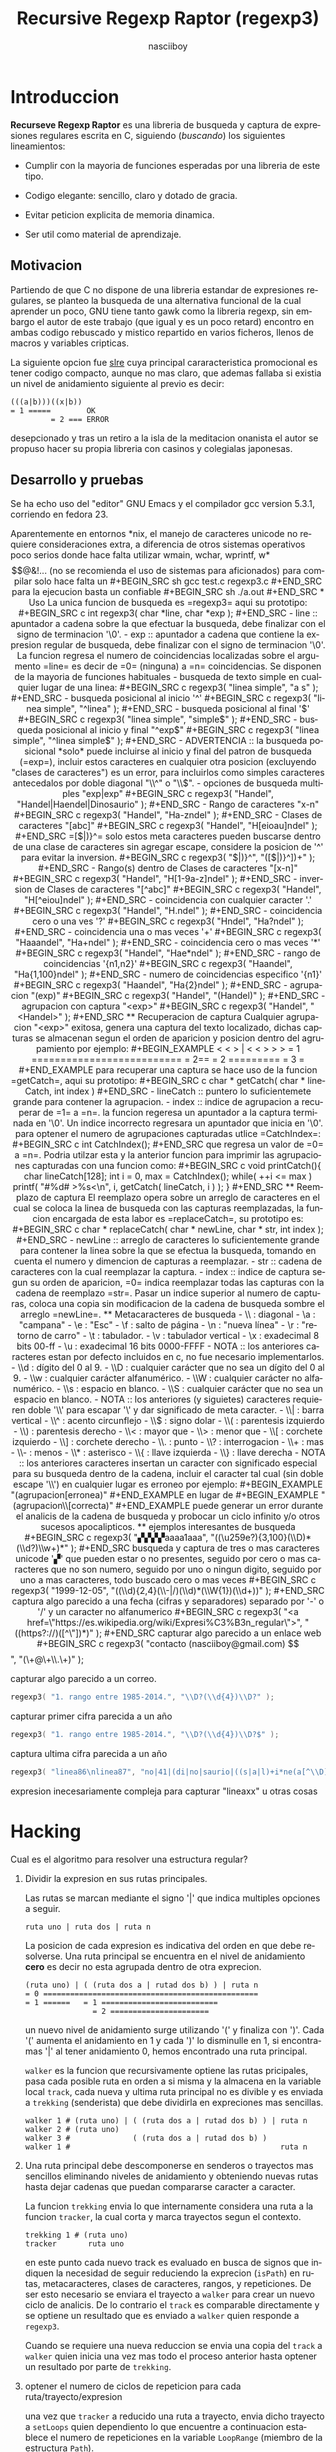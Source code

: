#+TITLE: Recursive Regexp Raptor (regexp3)
#+AUTHOR: nasciiboy
#+LANGUAGE: es
#+STARTUP: showall
#+OPTIONS: H:5 num:nil html-postamble:nil html-style:nil html-scripts:nil

* Introduccion

  *Recurseve Regexp Raptor* es una libreria de busqueda y captura de
  expresiones regulares escrita en C, siguiendo (/buscando/) los
  siguientes lineamientos:

  - Cumplir con la mayoria de funciones esperadas por una libreria de
    este tipo.

  - Codigo elegante: sencillo, claro y dotado de gracia.

  - Evitar peticion explicita de memoria dinamica.

  - Ser util como material de aprendizaje.

** Motivacion

   Partiendo de que C no dispone de una libreria estandar de
   expresiones regulares, se planteo la busqueda de una alternativa
   funcional de la cual aprender un poco, GNU tiene tanto gawk como la
   libreria regexp, sin embargo el autor de este trabajo (que igual y
   es un poco retard) encontro en ambas codigo rebuscado y mistico
   repartido en varios ficheros, llenos de macros y variables
   cripticas.

   La siguiente opcion fue [[https://github.com/cesanta/slre][slre]] cuya principal cararacteristica
   promocional es tener codigo compacto, aunque no mas claro, que
   ademas fallaba si existia un nivel de anidamiento siguiente al
   previo es decir:

   #+BEGIN_EXAMPLE
     (((a|b)))((x|b))
     = 1 =====        OK
              = 2 === ERROR
   #+END_EXAMPLE

   desepcionado y tras un retiro a la isla de la meditacion onanista
   el autor se propuso hacer su propia libreria con casinos y
   colegialas japonesas.

** Desarrollo y pruebas

   Se ha echo uso del "editor" GNU Emacs y el compilador gcc version
   5.3.1, corriendo en fedora 23.

   Aparentemente en entornos *nix, el manejo de caracteres unicode no
   requiere consideraciones extra, a diferencia de otros sistemas
   operativos poco serios donde hace falta utilizar wmain, wchar,
   wprintf, w*$$@&!... (no se recomienda el uso de sistemas para
   aficionados)

   para compilar solo hace falta un

   #+BEGIN_SRC sh
     gcc test.c regexp3.c
   #+END_SRC

   para la ejecucion basta un confiable

   #+BEGIN_SRC sh
     ./a.out
   #+END_SRC

* Uso

  La unica funcion de busqueda es =regexp3= aqui su prototipo:

  #+BEGIN_SRC c
    int regexp3( char *line, char *exp );
  #+END_SRC

  - line :: apuntador a cadena sobre la que efectuar la busqueda, debe
            finalizar con el signo de terminacion '\0'.

  - exp  :: apuntador a cadena que contiene la expresion regular de
            busqueda, debe finalizar con el signo de terminacion '\0'.


  La funcion regresa el numero de coincidencias localizadas sobre el
  argumento =line= es decir de =0= (ninguna) a =n= coincidencias.

  Se disponen de la mayoria de funciones habituales

  - busqueda de texto simple en cualquier lugar de una linea:

    #+BEGIN_SRC c
      regexp3( "linea simple", "a s" );
    #+END_SRC

  - busqueda posicional al inicio '^'

    #+BEGIN_SRC c
      regexp3( "linea simple", "^linea" );
    #+END_SRC

  - busqueda posicional al final '$'

    #+BEGIN_SRC c
      regexp3( "linea simple", "simple$" );
    #+END_SRC

  - busqueda posicional al inicio y final "^exp$"

    #+BEGIN_SRC c
      regexp3( "linea simple", "^linea simple$" );
    #+END_SRC

    - ADVERTENCIA ::

         la busqueda posicional *solo* puede incluirse al inicio y
         final del patron de busqueda (=exp=), incluir estos
         caracteres en cualquier otra posicion (excluyendo "clases de
         caracteres") es un error, para incluirlos como simples
         caracteres antecedalos por doble diagonal "\\^" o "\\$".


  - opciones de busqueda multiples "exp|exp"

    #+BEGIN_SRC c
      regexp3( "Handel", "Handel|Haendel|Dinosaurio" );
    #+END_SRC

  - Rango de caracteres "x-n"

    #+BEGIN_SRC c
      regexp3( "Handel", "Ha-zndel" );
    #+END_SRC

  - Clases de caracteres "[abc]"

    #+BEGIN_SRC c
      regexp3( "Handel", "H[eioau]ndel" );
    #+END_SRC

    =[$|)}^= solo estos meta caracteres pueden buscarse dentro de una
    clase de caracteres sin agregar escape, considere la posicion de
    '^' para evitar la inversion.

    #+BEGIN_SRC c
      regexp3( "$|)}^", "([$|)}^])+" );
    #+END_SRC

  - Rango(s) dentro de Clases de caracteres "[x-n]"

    #+BEGIN_SRC c
      regexp3( "Handel", "H[1-9a-z]ndel" );
    #+END_SRC

  - inversion de Clases de caracteres  "[^abc]"

    #+BEGIN_SRC c
      regexp3( "Handel", "H[^eiou]ndel" );
    #+END_SRC

  - coincidencia con cualquier caracter '.'

    #+BEGIN_SRC c
      regexp3( "Handel", "H.ndel" );
    #+END_SRC

  - coincidencia cero o una ves '?'

    #+BEGIN_SRC c
      regexp3( "Hndel", "Ha?ndel" );
    #+END_SRC

  - coincidencia una o mas veces '+'

    #+BEGIN_SRC c
      regexp3( "Haaandel", "Ha+ndel" );
    #+END_SRC

  - coincidencia cero o mas veces '*'

    #+BEGIN_SRC c
      regexp3( "Handel", "Hae*ndel" );
    #+END_SRC

  - rango de coincidencias '{n1,n2}'

    #+BEGIN_SRC c
      regexp3( "Haandel", "Ha{1,100}ndel" );
    #+END_SRC

  - numero de coincidencias especifico '{n1}'

    #+BEGIN_SRC c
      regexp3( "Haandel", "Ha{2}ndel" );
    #+END_SRC

  - agrupacion "(exp)"

    #+BEGIN_SRC c
      regexp3( "Handel", "(Handel)" );
    #+END_SRC

  - agrupacion con captura "<exp>"

    #+BEGIN_SRC c
      regexp3( "Handel", "<Handel>" );
    #+END_SRC

** Recuperacion de captura

   Cualquier agrupacion "<exp>" exitosa, genera una captura del texto
   localizado, dichas capturas se almacenan segun el orden de
   aparicion y posicion dentro del agrupamiento por ejemplo:

   #+BEGIN_EXAMPLE
     <   <   >  | <   <   >   >   >
     = 1 ==========================
         = 2==    = 2 =========
                      = 3 =
   #+END_EXAMPLE

   para recuperar una captura se hace uso de la funcion =getCatch=,
   aqui su prototipo:

   #+BEGIN_SRC c
     char * getCatch( char * lineCatch, int index )
   #+END_SRC

   - lineCatch :: puntero lo suficientemete grande para contener la
                  agrupacion.

   - index     :: indice de agrupacion a recuperar de =1= a =n=.


   la funcion regeresa un apuntador a la captura terminada en '\0'. Un
   indice incorrecto regresara un apuntador que inicia en '\0'.

   para optener el numero de agrupaciones capturadas utlice
   =CatchIndex=:

   #+BEGIN_SRC c
     int CatchIndex();
   #+END_SRC

   que regresa un valor de =0= a =n=. Podria utilzar esta y la
   anterior funcion para imprimir las agrupaciones capturadas con una
   funcion como:

   #+BEGIN_SRC c
     void printCatch(){
       char lineCatch[128];
       int i = 0, max = CatchIndex();

       while( ++i <= max )
         printf( "#%d# >%s<\n", i, getCatch( lineCatch, i ) );
     }
   #+END_SRC

** Reemplazo de captura

   El reemplazo opera sobre un arreglo de caracteres en el cual se
   coloca la linea de busqueda con las capturas reemplazadas, la
   funcion encargada de esta labor es =replaceCatch=, su prototipo es:

   #+BEGIN_SRC c
     char * replaceCatch( char * newLine, char * str, int index );
   #+END_SRC

   - newLine :: arreglo de caracteres lo suficientemente grande para
                contener la linea sobre la que se efectua la busqueda,
                tomando en cuenta el numero y dimencion de capturas a
                reemplazar.

   - str     :: cadena de caracteres con la cual reemplazar la
                captura.

   - index   :: indice de captura segun su orden de aparicion, =0=
                indica reemplazar todas las capturas con la cadena de
                reemplazo =str=. Pasar un indice superior al numero de
                capturas, coloca una copia sin modificacion de la
                cadena de busqueda sombre el arreglo =newLine=.

** Metacaracteres de busqueda

   - \\ : diagonal
   - \a : "campana"
   - \e : "Esc"
   - \f : salto de página
   - \n : "nueva línea"
   - \r : "retorno de carro"
   - \t : tabulador.
   - \v : tabulador vertical
   - \x : exadecimal  8 bits 00-ff
   - \u : exadecimal 16 bits 0000-FFFF


   - NOTA :: los anteriores caracteres estan por defecto incluidos en
             c, no fue necesario implementarlos.


   - \\d : dígito del 0 al 9.
   - \\D : cualquier carácter que no sea un dígito del 0 al 9.
   - \\w : cualquier carácter alfanumérico.
   - \\W : cualquier carácter no alfanumérico.
   - \\s : espacio en blanco.
   - \\S : cualquier carácter que no sea un espacio en blanco.


   - NOTA :: los anteriores (y siguietes) caracteres requieren doble
             '\\' para escapar '\' y dar significado de meta caracter.


   - \\| : barra vertical
   - \\^ : acento circunflejo
   - \\$ : signo dolar
   - \\( : parentesis izquierdo
   - \\) : parentesis derecho
   - \\< : mayor que
   - \\> : menor que
   - \\[ : corchete izquierdo
   - \\] : corchete derecho
   - \\. : punto
   - \\? : interrogacion
   - \\+ : mas
   - \\- : menos
   - \\* : asterisco
   - \\{ : llave izquierda
   - \\} : llave derecha


   - NOTA :: los anteriores caracteres insertan un caracter con
             significado especial para su busqueda dentro de la
             cadena, incluir el caracter tal cual (sin doble escape
             '\\') en cualquier lugar es erroneo por ejemplo:

             #+BEGIN_EXAMPLE
               "(agrupacion[erronea)"
             #+END_EXAMPLE

             en lugar de

             #+BEGIN_EXAMPLE
               "(agrupacion\\[correcta)"
             #+END_EXAMPLE

             puede generar un error durante el analicis de la cadena
             de busqueda y probocar un ciclo infinito y/o otros
             sucesos apocalipticos.

** ejemplos interesantes de busqueda

   #+BEGIN_SRC c
      regexp3( "▞▞▞▞aaaa1aaa", "((\u259e?){3,100}(\\D)*(\\d?)\\w+)*" );
   #+END_SRC

   busqueda y captura de tres o mas caracteres unicode '▞' que pueden
   estar o no presentes, seguido por cero o mas caracteres que no son
   numero, seguido por uno o ningun digito, seguido por uno a mas
   caracteres, todo buscado cero o mas veces

   #+BEGIN_SRC c
      regexp3( "1999-12-05", "((\\d){2,4}(\\-|/)(\\d)*(\\W{1})(\\d+))" );
   #+END_SRC

   captura algo parecido a una fecha (cifras y separadores) separado
   por '-' o '/' y un caracter no alfanumerico

   #+BEGIN_SRC c
      regexp3( "<a href=\"https://es.wikipedia.org/wiki/Expresi%C3%B3n_regular\">", "((https?://)([^\"])*)" );
   #+END_SRC

   capturar algo parecido a un enlace web

   #+BEGIN_SRC c
     regexp3( "contacto (nasciiboy@gmail.com) $$", "(\\w+@\\w+\\.\\w+)" );
   #+END_SRC

   capturar algo parecido a un correo.

   #+BEGIN_SRC c
      regexp3( "1. rango entre 1985-2014.", "\\D?(\\d{4})\\D?" );
   #+END_SRC

   capturar primer cifra parecida a un año

   #+BEGIN_SRC c
      regexp3( "1. rango entre 1985-2014.", "\\D?(\\d{4})\\D?$" );
   #+END_SRC

   captura ultima cifra parecida a un año

   #+BEGIN_SRC c
      regexp3( "linea86\nlinea87", "no|41|(di|no|saurio|((s|a|l)+i*ne(a[^\\D]{2}))\n?)+" );
   #+END_SRC

   expresion inecesariamente compleja para capturar "lineaxx" u otras
   cosas

* Hacking

  Cual es el algoritmo para resolver una estructura regular?

  1. Dividir la expresion en sus rutas principales.

     Las rutas se marcan mediante el signo '|' que indica multiples
     opciones a seguir.

     #+BEGIN_EXAMPLE
       ruta uno | ruta dos | ruta n
     #+END_EXAMPLE

     La posicion de cada expresion es indicativa del orden en que debe
     resolverse. Una ruta principal se encuentra en el nivel de
     anidamiento *cero* es decir no esta agrupada dentro de otra
     exprecion.

     #+BEGIN_EXAMPLE
       (ruta uno) | ( (ruta dos a | rutad dos b) ) | ruta n
       = 0 ================================================
       = 1 ======   = 1 ==========================
                      = 2 ======================
     #+END_EXAMPLE

     un nuevo nivel de anidamiento surge utilizando '(' y finaliza con
     ')'. Cada '(' aumenta el anidamiento en 1 y cada ')' lo
     disminulle en 1, si encontramas '|' al tener anidamiento 0, hemos
     encontrado una ruta principal.

     =walker= es la funcion que recursivamente optiene las rutas
     pricipales, pasa cada posible ruta en orden a si misma y la
     almacena en la variable local =track=, cada nueva y ultima ruta
     principal no es divible y es enviada a =trekking= (senderista)
     que debe dividirla en expreciones mas sencillas.

     #+BEGIN_EXAMPLE
       walker 1 # (ruta uno) | ( (ruta dos a | rutad dos b) ) | ruta n
       walker 2 # (ruta uno)
       walker 3 #              ( (ruta dos a | rutad dos b) )
       walker 1 #                                               ruta n
     #+END_EXAMPLE

  2. Una ruta principal debe descomponerse en senderos o trayectos mas
     sencillos eliminando niveles de anidamiento y obteniendo nuevas
     rutas hasta dejar cadenas que puedan compararse caracter a
     caracter.

     La funcion =trekking= envia lo que internamente considera una
     ruta a la funcion =tracker=, la cual corta y marca trayectos
     segun el contexto.

     #+BEGIN_EXAMPLE
       trekking 1 # (ruta uno)
       tracker       ruta uno
     #+END_EXAMPLE

     en este punto cada nuevo track es evaluado en busca de signos que
     indiquen la necesidad de seguir reduciendo la exprecion
     (=isPath=) en rutas, metacaracteres, clases de caracteres,
     rangos, y repeticiones. De ser esto necesario se enviara el
     trayecto a =walker= para crear un nuevo ciclo de analicis. De lo
     contrario el =track= es comparable directamente y se optiene un
     resultado que es enviado a =walker= quien responde a =regexp3=.

     Cuando se requiere una nueva reduccion se envia una copia del
     =track= a =walker= quien inicia una vez mas todo el proceso
     anterior hasta optener un resultado por parte de =trekking=.

  3. optener el numero de ciclos de repeticion para cada
     ruta/trayecto/expresion

     una vez que =tracker= a reducido una ruta a trayecto, envia dicho
     trayecto a =setLoops= quien dependiento lo que encuentre a
     continuacion establece el numero de repeticiones en la variable
     =LoopRange= (miembro de la estructura =Path=).

     #+BEGIN_EXAMPLE
       trekking  a-z    texto     (ruta uno)  *c       ?[abc]     {2,3}
       tracker   a-z    | texto   | ruta uno  | c      | abc
       tipo      RANGEAB| SIMPLE  | HOOK      | SIMPLE | BRACKET
       continua  t      | (       | *         | ?      | {
       setLoops  1-1    | 1-1     | 0-INF     | 0-1    | 2-3
       continua  t      | (       | c         | [      | '\0'
     #+END_EXAMPLE

     si la exprecion siguiente es siginificativa =setLoops= corta y
     establece una nueva posicion al fin de dicha exprecion.


  El siguiente diagrama ofrece una vision aproximada del
  funcionamiento del programa.

  file:regexp3.jpg

** Macros

   #+BEGIN_SRC c
     #define TRUE      1
     #define FALSE     0
     #define INF    1024
     #define CATCHS   24
   #+END_SRC

   =INF= establece el numero maximo de ciclos de repeticion para cada
   =track=.

   =CATCHS= establece la cantidad de capturas maximas detro de cada
   busqueda.

** Estructuras y enumeracines

   #+BEGIN_SRC c
     struct PathLine {
       char *line;
       int   pos;
       int   len;
     };
   #+END_SRC

   =line= apunta al inicio de la cadena sobre la que se efectua la
   busqueda, =pos= marca la posicion actual sobre la que se encuentra
   la busqueda y =len= contiene la longitud de la cadena.

   #+BEGIN_SRC c
     struct LoopsRange {
       int a, b;
     };

     enum PTYPE { PATH, HOOK, SIMPLE, BRACKET, RANGEAB, META, POINT };

     struct Path {
       int   len;
       char *ptr;
       enum   PTYPE type;
       struct LoopsRange loopsRange;
     };
   #+END_SRC

   =Path= contiene la exprecion regular, deacuerdo a cada funcion
   puede ser llamada =path=, =track= o =text= para indicar si se trata
   de la ruta principal, un divicion de esta, o texto para una
   comparacion directa.

   =ptr= y =len= indican el inicio y longitud de la exprecion.

   =type= indica el tipo.

   - =PATH= ruta principal.
   - =HOOK= agrupacion.
   - =SIMPLE= texto simple directamente comparable.
   - =BRACKET= clase de caracteres
   - =RANGEAB= rango de caracteres.
   - =META= metacaracter.
   - =POINT= punto.


   #+BEGIN_SRC c
     struct CATch {
       char *ptr[CATCHS];
       int   len[CATCHS];
       int   index;
     } Catch;
   #+END_SRC

   =Catch= almacena un arreglo de apuntadores (=ptr=) al inicio de
   cada captura y su longitud =len=. =index= indica el numero total de
   capturas.

* Licencia

  Este proyecto no es de codigo "abierto", es *software libre*, y
  acorde a ello se utiliza la licencia GNU GPL Version 3. Cualquier
  obra que incluya o derive codigo de esta libreria, debera cumplir
  con los terminos de esta licencia.

* Contacto, contribucion y otras cosas

  [[mailto:nasciiboy@gmail.com]]
